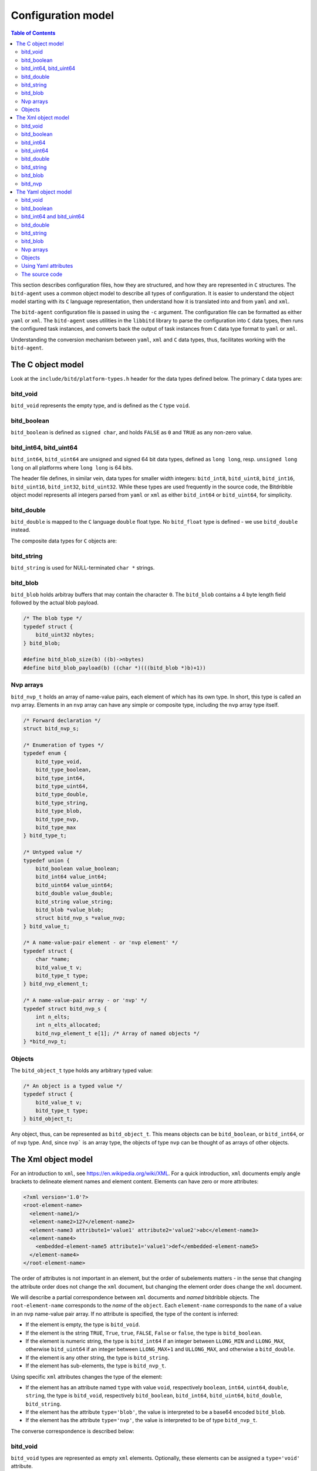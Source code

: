 .. Copyright 2018 by Andrei Radulescu-Banu.

   Licensed under the Apache License, Version 2.0 (the "License");
   you may not use this file except in compliance with the License.
   You may obtain a copy of the License at
 
     http://www.apache.org/licenses/LICENSE-2.0

   Unless required by applicable law or agreed to in writing, software
   distributed under the License is distributed on an "AS IS" BASIS,
   WITHOUT WARRANTIES OR CONDITIONS OF ANY KIND, either express or implied.
   See the License for the specific language governing permissions and
   limitations under the License.

*******************
Configuration model
*******************

.. index::
   single: Configuration model

.. contents:: Table of Contents

This section describes configuration files, how they are structured, and how they are represented in ``C`` structures. The ``bitd-agent`` uses a common object model to describe all types of configuration. It is easier to understand the object model starting with its ``C`` language representation, then understand how it is translated into and from ``yaml`` and ``xml``. 

The ``bitd-agent`` configuration file is passed in using the ``-c`` argument. The configuration file can be formatted as either ``yaml`` or ``xml``. The ``bitd-agent`` uses utilities in the ``libbitd`` library to parse the configuration into ``C`` data types, then runs the configured task instances, and converts back the output of task instances from ``C`` data type format to ``yaml`` or ``xml``. 

Understanding the conversion mechanism between ``yaml``, ``xml`` and ``C`` data types, thus, facilitates working with the ``bitd-agent``.

The C object model
==================
Look at the ``include/bitd/platform-types.h`` header for the data types defined below. The primary ``C`` data types are:

bitd_void
---------

``bitd_void`` represents the empty type, and is defined as the ``C`` type ``void``.

bitd_boolean
------------
``bitd_boolean`` is defined as ``signed char``, and holds ``FALSE`` as ``0`` and ``TRUE`` as any non-zero value.

bitd_int64, bitd_uint64
-----------------------
``bitd_int64``, ``bitd_uint64`` are unsigned and signed 64 bit data types, defined as ``long long``, resp. ``unsigned long long`` on all platforms where ``long long`` is 64 bits.

The header file defines, in similar vein, data types for smaller width integers: ``bitd_int8``, ``bitd_uint8``, ``bitd_int16``, ``bitd_uint16``, ``bitd_int32``, ``bitd_uint32``. While these types are used frequently in the source code, the Bitdribble object model represents all integers parsed from ``yaml`` or ``xml`` as either ``bitd_int64`` or ``bitd_uint64``, for simplicity. 

bitd_double
-----------
``bitd_double`` is mapped to the ``C`` language ``double`` float type. No ``bitd_float`` type is defined - we use ``bitd_double`` instead.

The composite data types for ``C`` objects are:

bitd_string
-----------
``bitd_string`` is used for NULL-terminated ``char *`` strings.

bitd_blob
---------
``bitd_blob`` holds arbitray buffers that may contain the character ``0``. The ``bitd_blob`` contains a 4 byte length field followed by the actual blob payload. 

.. code-block:: c++

   /* The blob type */
   typedef struct {
       bitd_uint32 nbytes;
   } bitd_blob;

   #define bitd_blob_size(b) ((b)->nbytes)
   #define bitd_blob_payload(b) ((char *)(((bitd_blob *)b)+1))

Nvp arrays
----------
``bitd_nvp_t`` holds an array of name-value pairs, each element of which has its own type. In short, this type is called an ``nvp`` array. Elements in an ``nvp`` array can have any simple or composite type, including the ``nvp`` array type itself.

.. code-block:: c++

   /* Forward declaration */
   struct bitd_nvp_s;

   /* Enumeration of types */
   typedef enum {
       bitd_type_void,
       bitd_type_boolean,
       bitd_type_int64,
       bitd_type_uint64,
       bitd_type_double,
       bitd_type_string,
       bitd_type_blob,
       bitd_type_nvp,
       bitd_type_max
   } bitd_type_t;

   /* Untyped value */
   typedef union {
       bitd_boolean value_boolean;
       bitd_int64 value_int64;
       bitd_uint64 value_uint64;
       bitd_double value_double;
       bitd_string value_string;
       bitd_blob *value_blob;
       struct bitd_nvp_s *value_nvp;
   } bitd_value_t;

   /* A name-value-pair element - or 'nvp element' */
   typedef struct {
       char *name; 
       bitd_value_t v;
       bitd_type_t type;
   } bitd_nvp_element_t;

   /* A name-value-pair array - or 'nvp' */
   typedef struct bitd_nvp_s {
       int n_elts;
       int n_elts_allocated;
       bitd_nvp_element_t e[1]; /* Array of named objects */
   } *bitd_nvp_t;

Objects
-------
The ``bitd_object_t`` type holds any arbitrary typed value:
 
.. code-block:: c++

   /* An object is a typed value */
   typedef struct {
       bitd_value_t v;
       bitd_type_t type;
   } bitd_object_t;

Any object, thus, can be represented as ``bitd_object_t``. This means objects can be ``bitd_boolean``, or ``bitd_int64``, or of ``nvp`` type. And, since ``nvp``` is an array type, the objects of type ``nvp`` can be thought of as arrays of other objects.


The Xml object model
====================
For an introduction to ``xml``, see https://en.wikipedia.org/wiki/XML. For a quick introduction, ``xml`` documents emply angle brackets to delineate element names and element content. Elements can have zero or more attributes:

.. code-block:: xml

   <?xml version='1.0'?>
   <root-element-name>
     <element-name1/>
     <element-name2>127</element-name2>
     <element-name3 attribute1='value1' attribute2='value2'>abc</element-name3>
     <element-name4>
       <embedded-element-name5 attribute1='value1'>def</embedded-element-name5>
     </element-name4>
   </root-element-name>

The order of attributes is not important in an element, but the order of subelements matters - in the sense that changing the attribute order does not change the ``xml`` document, but changing the element order does change the ``xml`` document.

We will describe a partial correspondence between ``xml`` documents and *named* bitdribble objects. The ``root-element-name`` corresponds to the *name* of the ``object``. Each ``element-name`` corresponds to the ``name`` of a value in an ``nvp`` name-value pair array. If no attribute is specified, the type of the content is inferred:

- If the element is empty, the type is ``bitd_void``.

- If the element is the string ``TRUE``, ``True``, ``true``, ``FALSE``, ``False`` or ``false``, the type is ``bitd_boolean``.

- If the element is numeric string, the type is ``bitd_int64`` if an integer between ``LLONG_MIN`` and ``LLONG_MAX``, otherwise ``bitd_uint64`` if an integer between ``LLONG_MAX+1`` and ``ULLONG_MAX``, and otherwise a ``bitd_double``.

- If the element is any other string, the type is ``bitd_string``.

- If the element has sub-elements, the type is ``bitd_nvp_t``.

Using specific ``xml`` attributes changes the type of the element:

- If the element has an attribute named ``type`` with value ``void``, respectively ``boolean``, ``int64``, ``uint64``, ``double``, ``string``,   the type is ``bitd_void``, respectively ``bitd_boolean``, ``bitd_int64``, ``bitd_uint64``, ``bitd_double``, ``bitd_string``.

- If the element has the attribute ``type='blob'``, the value is interpreted to be a base64 encoded ``bitd_blob``.

- If the element has the attribute ``type='nvp'``, the value is interpreted to be of type ``bitd_nvp_t``.

The converse correspondence is described below:

bitd_void
---------
``bitd_void`` types are represented as empty ``xml`` elements. Optionally, these elements can be assigned a ``type='void'`` attribute.

.. code-block:: xml

   <element-name/>
   <!-- or -->
   <element-name type='void'/>

bitd_boolean
------------
``bitd_boolean`` types are represented as ``xml`` elements having the ``TRUE`` or ``FALSE`` boolean value as contents. Optionally, these elements can be assigned a ``type='boolean'`` attribute.

.. code-block:: xml

   <element-name>FALSE</element-name>
   <!-- or -->
   <element-name type='boolean'>FALSE</element-name>

bitd_int64
------------
``bitd_int64`` types are represented as ``xml`` elements having as contents the integer value. Optionally, these elements can be assigned a ``type='int64'`` attribute. If the integer is between ``LLONG_MIN`` and ``LLONG_MAX``, the attribute can be omitted.

.. code-block:: xml

   <element-name>123</element-name>
   <!-- or -->
   <element-name type='int64'>123</element-name>

bitd_uint64
------------
``bitd_uint64`` types are also represented as ``xml`` elements having as contents the integer value. Optionally, these elements can be assigned a ``type='uint64'`` attribute. If the integer is between ``LLONG_MAX+1`` and ``ULLONG_MAX``, the attribute can be omitted.

.. code-block:: xml

   <element-name>18446744073709551615</element-name>
   <!-- or -->
   <element-name type='uint64'>123</element-name>

bitd_double
------------
``bitd_double`` types are represented as ``xml`` elements having as contents the numeric value. Optionally, these elements can be assigned a ``type='double'`` attribute. If the number has a decimal point or is not a ``bitd_int64`` or ``bitd_uint64``, the attribute can be omitted.

.. code-block:: xml

   <element-name>123.1</element-name>
   <!-- or -->
   <element-name>123.0</element-name>
   <!-- or -->
   <element-name type='double'>123</element-name>
   <!-- but not -->
   <element-name>123</element-name><!-- ...which would be interpreted as int64 -->
   
bitd_string
-----------
``bitd_string`` types are represented as ``xml`` elements having as contents the string value. Optionally, these elements can be assigned a ``type='string'`` attribute. If the value cannot be interpreted as a ``bitd_void``, ``bitd_boolean``, ``bitd_int64``, ``bitd_uint64``, ``bitd_double``, then the attribute can be omitted.

.. code-block:: xml

   <element-name>abc</element-name>
   <!-- or -->
   <element-name type='string'>abc</element-name>
   <!-- but not -->
   <element-name></element-name><!-- ...which would be interpreted as void -->
   <!-- and not -->
   <element-name>TRUE</element-name><!-- ...which would be interpreted as boolean -->
   <!-- and not -->
   <element-name>123</element-name><!-- ...which would be interpreted as int64 -->
   <!-- and not -->
   <element-name>123.0</element-name><!-- ...which would be interpreted as double -->
   
bitd_blob
---------
``bitd_blob`` types are represented as ``xml`` elements having as contents the *base64* encoded blob. These elements must be assigned a ``type='blob'`` attribute, to be distinguished from other strings. The attribute can never be omitted.

.. code-block:: xml

   <element-name type='blob'>MDEyMzQ1Njc4OQo=</element-name>

To find out to which blob contents this corresponds, you can uudecode it as follows:

.. code-block:: shell

   $ echo MDEyMzQ1Njc4OQo= | base64 -d
   0123456789
   
bitd_nvp
--------
``bitd_nvp`` types are name-value pair arrays and are represented as ``xml`` elements with subelements. Here is, for example, an ``nvp`` with elements of all possible types:

.. code-block:: xml

   <?xml version='1.0'?>
   <nvp type='nvp'>
     <name-void type='void'/>
     <name-boolean type='boolean'>FALSE</name-boolean>
     <name-int8 type='int64'>-128</name-int8>
     <name-int8 type='int64'>127</name-int8>
     <name-uint8 type='int64'>255</name-uint8>
     <name-int16 type='int64'>-32768</name-int16>
     <name-int16 type='int64'>32767</name-int16>
     <name-uint16 type='int64'>65535</name-uint16>
     <name-int32 type='int64'>-2147483648</name-int32>
     <name-int32 type='int64'>2147483647</name-int32>
     <name-uint32 type='int64'>4294967295</name-uint32>
     <name-int64 type='int64'>-9223372036854775808</name-int64>
     <name-int64 type='int64'>9223372036854775807</name-int64>
     <name-uint64 type='uint64'>18446744073709551615</name-uint64>
     <name-double type='double'>100000.0</name-double>
     <name-string type='string'/>
     <name-string type='string'>True</name-string>
     <name-string type='string'>123</name-string>
     <name-string type='string'>123.0</name-string>
     <name-string type='string'>string-value</name-string>
     <name-blob type='blob'>MDEyMzQ1Njc4OQo=</name-blob>
     <empty-nvp-value type='nvp'/>
     <full-nvp-value type='nvp'>
       <name-void type='void'/>
       <name-boolean type='boolean'>FALSE</name-boolean>
       <name-int8 type='int64'>-127</name-int8>
       <name-uint8 type='int64'>255</name-uint8>
       <name-int16 type='int64'>-32767</name-int16>
       <name-uint16 type='int64'>65535</name-uint16>
       <name-int32 type='int64'>-2147483647</name-int32>
       <name-uint32 type='int64'>4294967295</name-uint32>
       <name-int64 type='int64'>-9223372036854775807</name-int64>
       <name-uint64 type='uint64'>18446744073709551615</name-uint64>
       <name-double type='double'>1.99</name-double>
       <name-string type='string'/>
       <name-string type='string'>True</name-string>
       <name-string type='string'>123</name-string>
       <name-string type='string'>123.0</name-string>
       <name-string type='string'>string-value</name-string>
       <name-blob type='blob'>MDEyMzQ1Njc4OQo=</name-blob>
       <empty-nvp-value type='nvp'/>
     </full-nvp-value>
   </nvp>
   
If the nvp is named, the name will be stored as the ``xml`` root element name. If the nvp is unnamed, or has an empty name, by convention the root element name is set to ``nvp`` - as was the case in the example above. Here is the same ``xml`` document leaving out all ``type`` attributes that are optional (meaning that the type of the contents can be inferred from the value of the contents):

.. code-block:: xml

   <?xml version='1.0'?>
   <nvp>
     <name-void/>
     <name-boolean>FALSE</name-boolean>
     <name-int8>-128</name-int8>
     <name-int8>127</name-int8>
     <name-uint8>255</name-uint8>
     <name-int16>-32768</name-int16>
     <name-int16>32767</name-int16>
     <name-uint16>65535</name-uint16>
     <name-int32>-2147483648</name-int32>
     <name-int32>2147483647</name-int32>
     <name-uint32>4294967295</name-uint32>
     <name-int64>-9223372036854775808</name-int64>
     <name-int64>9223372036854775807</name-int64>
     <name-uint64>18446744073709551615</name-uint64>
     <name-double>100000.0</name-double>
     <name-string type='string'/>
     <name-string type='string'>True</name-string>
     <name-string type='string'>123</name-string>
     <name-string type='string'>123.0</name-string>
     <name-string>string-value</name-string>
     <name-blob type='blob'>MDEyMzQ1Njc4OQo=</name-blob>
     <empty-nvp-value type='nvp'/>
     <full-nvp-value>
       <name-void/>
       <name-boolean>FALSE</name-boolean>
       <name-int8>-127</name-int8>
       <name-uint8>255</name-uint8>
       <name-int16>-32767</name-int16>
       <name-uint16>65535</name-uint16>
       <name-int32>-2147483647</name-int32>
       <name-uint32>4294967295</name-uint32>
       <name-int64>-9223372036854775807</name-int64>
       <name-uint64>18446744073709551615</name-uint64>
       <name-double>1.99</name-double>
       <name-string type='string'/>
       <name-string type='string'>True</name-string>
       <name-string type='string'>123</name-string>
       <name-string type='string'>123.0</name-string>
       <name-string>string-value</name-string>
       <name-blob type='blob'>MDEyMzQ1Njc4OQo=</name-blob>
       <empty-nvp-value type='nvp'/>
     </full-nvp-value>
   </nvp>
   
The Yaml object model
=====================
For a quick introduction to ``yaml``, see https://en.wikipedia.org/wiki/YAML. Simple bitdribble types are represented in ``yaml`` as follows:

bitd_void
---------
``bitd_void`` is formatted as the empty ``yaml`` string. An empty ``yaml`` string is represented as a ``bitd_void`` type.

bitd_boolean
------------
``bitd_boolean`` is represented as the ``yaml`` string ``TRUE`` or ``FALSE``. The ``yaml`` strings ``TRUE`` and ``FALSE`` are represented as ``bitd_boolean``.

bitd_int64 and bitd_uint64
--------------------------
``bitd_int64`` and ``bitd_uint64`` are represented in ``yaml`` as numeric strings. Integer in ``yaml`` are represented as ``bitd_int64``, if between ``LLONG_MIN`` and ``LLONG_MAX``, and ``bitd_uint64`` if between ``LLONG_MAX+1`` and ``ULLONG_MAX``.

bitd_double
-----------
``bitd_double`` is represented in ``yaml`` as a numeric string formatted as a floating point number, in decimal format. Numeric strings in ``yaml`` that are not integers, or are outside of the ``int64`` and ``uint64`` range are represented in ``C`` as ``bitd_double``.

Composite bitdribble types are represented in ``yaml`` as follows:

bitd_string
-----------
``bitd_string`` is represented in ``yaml`` as a string. Yaml strings that are non-void, non-numeric, and not ``TRUE``, ``True``, ``true``, ``FALSE``, ``False`` or ``false`` are represemted in ``C`` as ``bitd_string`` types.

bitd_blob
---------
``bitd_blob`` types are represented in ``yaml`` as ``base64`` encoded ``!!binary`` types. Conversely, ``!!binary`` yaml types are ``base64`` decoded and represented in ``C`` as ``bitd_blob`` types.

Nvp arrays
----------
``bitd_nvp_t`` types are represented in ``yaml`` as non-scalar name-value pairs. ``Nvp`` arrays with all elements having NULL names are represented as ``yaml`` sequences. Conversely, ``yaml`` composite types are represented as ``nvp`` arrays, and ``yaml`` sequences are represented as nvp arrays with NULL-named elements.

Objects
-------
The ``bitd_object_t`` type is represented in ``yaml`` simply by representing the underlying type and value of the object in ``yaml``. Conversely, a ``yaml`` document is represented by a ``bitd_object_t`` type.

This sets a correspondence between objects and ``yaml`` documents that is *onto*, in a mathematical sense: any ``yaml`` document corresponds to one or more objects. To see why this correspondence is not also *one to one*, observe that objects containing a string that is an integer corresponds to a ``yaml`` document containing that number's value, which in turn corresponds to an object of integer type.

``Yaml`` files can also contain a stream of documents. For example, the task instance results output of the ``bitd-agent`` is a ``yaml`` stream, with each task instance result being its own document. A ``yaml`` stream corresponds to an ordered set of ``C`` objects.

Using Yaml attributes
---------------------
As seen above, ``yaml`` strings are parsed into ``bitd_void`` if empty, or into ``bitd_boolean`` if equal to ``TRUE``, ``True``, ``true``, ``FALSE``, ``False`` or ``false``, or into ``bitd_int64`` if integers within the ``LLONG_MIN`` and ``LLONG_MAX``, or otherwise into ``bitd_uint64`` if between ``LLONG_MAX+1`` and ``ULLONG_MAX``, or otherwise into ``bitd_double`` if numeric - or, if none of the above, they are parsed as ``bitd_string``.

This represents the default conversion of ``yaml`` string scalars. The conversion can also be controlled by use of the following ``yaml`` attributes:

- ``tag:yaml.org,2002:null`` is converted to ``bitd_void`` type.

- ``tag:yaml.org,2002:bool`` is converted to ``bitd_boolean`` type.

- ``tag:yaml.org,2002:int`` is converted to ``bitd_int64``. The value is truncated if too large.

- ``tag:yaml.org,2002:str`` is converted to ``bitd_string``.

- ``tag:yaml.org,2002:binary`` is converted to ``bitd_blob``.

The source code
---------------
The implementation of the ``yaml`` object model is in src/libs/bitd/types-yaml.c.

